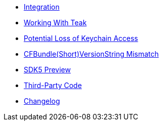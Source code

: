 * xref:page$integration.adoc[Integration]
* xref:page$working-with-teak.adoc[Working With Teak]
* xref:page$keychain-access-email.adoc[Potential Loss of Keychain Access]
* xref:page$version-string-mismatch-email.adoc[CFBundle(Short)VersionString Mismatch]
* xref:page$sdk5.adoc[SDK5 Preview]
* xref:page$third-party.adoc[Third-Party Code]
* xref:changelog:page$changelog.adoc[Changelog]
